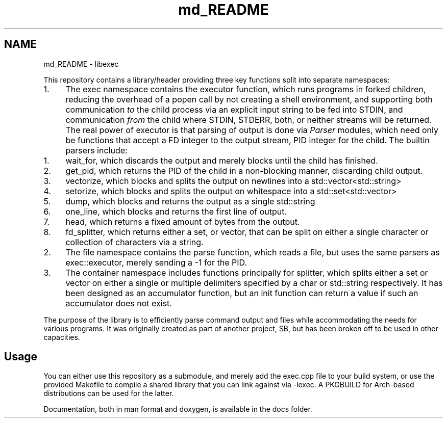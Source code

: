 .TH "md_README" 3 "libexec" \" -*- nroff -*-
.ad l
.nh
.SH NAME
md_README \- libexec 
.PP


.PP
This repository contains a library/header providing three key functions split into separate namespaces:

.PP
.IP "1." 4
The \fRexec\fP namespace contains the \fRexecutor\fP function, which runs programs in forked children, reducing the overhead of a \fRpopen\fP call by not creating a shell environment, and supporting both communication \fIto\fP the child process via an explicit input string to be fed into STDIN, and communication \fIfrom\fP the child where STDIN, STDERR, both, or neither streams will be returned\&. The real power of \fRexecutor\fP is that parsing of output is done via \fIParser\fP modules, which need only be functions that accept a FD integer to the output stream, PID integer for the child\&. The builtin parsers include:
.IP "  1." 6
\fRwait_for\fP, which discards the output and merely blocks until the child has finished\&.
.IP "  2." 6
\fRget_pid\fP, which returns the PID of the child in a non-blocking manner, discarding child output\&.
.IP "  3." 6
\fRvectorize\fP, which blocks and splits the output on newlines into a \fRstd::vector<std::string>\fP
.IP "  4." 6
\fRsetorize\fP, which blocks and splits the output on whitespace into a \fRstd::set<std::vector>\fP
.IP "  5." 6
\fRdump\fP, which blocks and returns the output as a single \fRstd::string\fP
.IP "  6." 6
\fRone_line\fP, which blocks and returns the first line of output\&.
.IP "  7." 6
\fRhead\fP, which returns a fixed amount of bytes from the output\&.
.IP "  8." 6
\fRfd_splitter\fP, which returns either a set, or vector, that can be split on either a single character or collection of characters via a string\&.
.PP

.IP "2." 4
The \fRfile\fP namespace contains the \fRparse\fP function, which reads a file, but uses the same parsers as \fRexec::executor\fP, merely sending a \fR-1\fP for the PID\&.
.IP "3." 4
The \fRcontainer\fP namespace includes functions principally for \fRsplitter\fP, which splits either a set or vector on either a single or multiple delimiters specified by a \fRchar\fP or \fRstd::string\fP respectively\&. It has been designed as an accumulator function, but an \fRinit\fP function can return a value if such an accumulator does not exist\&.
.PP

.PP
The purpose of the library is to efficiently parse command output and files while accommodating the needs for various programs\&. It was originally created as part of another project, \fRSB\fP, but has been broken off to be used in other capacities\&.
.SH "Usage"
.PP
You can either use this repository as a submodule, and merely add the \fRexec\&.cpp\fP file to your build system, or use the provided Makefile to compile a shared library that you can link against via \fR-lexec\fP\&. A PKGBUILD for Arch-based distributions can be used for the latter\&.

.PP
Documentation, both in man format and doxygen, is available in the \fRdocs\fP folder\&. 
